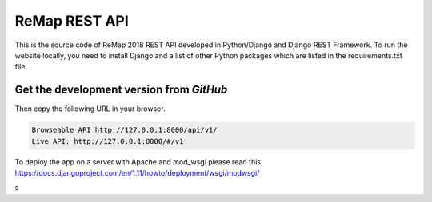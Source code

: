 ReMap REST API
==============

This is the source code of ReMap 2018 REST API developed in Python/Django and Django REST Framework. To run the website locally, you need to install Django and a list of other Python packages which are listed in the requirements.txt file.


Get the development version from `GitHub`
--------------------------------------------

.. code-block:: bash
    # (update install python on OsX) brew install python
    git clone https://github.com/benoitballester/aziz_remap2rest.git
    cd aziz_remap2rest
    (sudo) pip install -r requirements.txt
    python manage.py migrate
    python manage.py runserver

Then copy the following URL in your browser.

.. code-block:: bash

    Browseable API http://127.0.0.1:8000/api/v1/
    Live API: http://127.0.0.1:8000/#/v1

To deploy the app on a server with Apache and mod_wsgi please read this https://docs.djangoproject.com/en/1.11/howto/deployment/wsgi/modwsgi/​​


s
